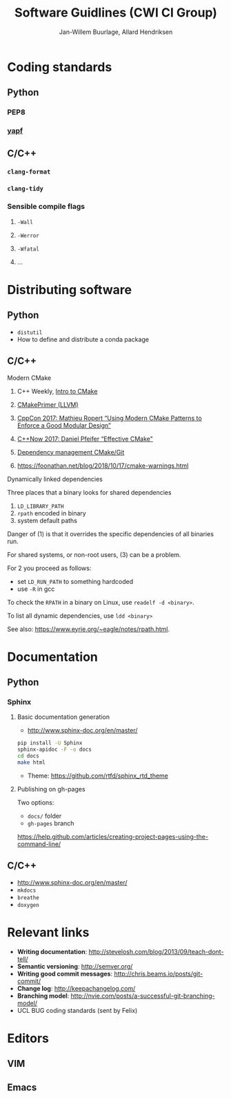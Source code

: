 #+TITLE: Software Guidlines (CWI CI Group)
#+AUTHOR: Jan-Willem Buurlage, Allard Hendriksen

* Coding standards
** Python
*** PEP8
*** [[https://github.com/google/yapf][yapf]]
** C/C++
*** =clang-format=
*** =clang-tidy=
*** Sensible compile flags
**** =-Wall=
**** =-Werror=
**** =-Wfatal=
**** ...
* Distributing software
** Python
- =distutil=
- How to define and distribute a conda package
** C/C++
**** Modern CMake
***** C++ Weekly, [[https://www.youtube.com/watch?v=HPMvU64RUTY][Intro to CMake]]
***** [[https://llvm.org/docs/CMakePrimer.html][CMakePrimer (LLVM)]] 
***** [[https://www.youtube.com/watch?v=eC9-iRN2b04][CppCon 2017: Mathieu Ropert “Using Modern CMake Patterns to Enforce a Good Modular Design”]]
***** [[https://www.youtube.com/watch?v=bsXLMQ6WgIk][C++Now 2017: Daniel Pfeifer “Effective CMake"]]
***** [[https://foonathan.net/blog/2016/07/07/cmake-dependency-handling.html][Dependency management CMake/Git]]
***** https://foonathan.net/blog/2018/10/17/cmake-warnings.html
**** Dynamically linked dependencies
Three places that a binary looks for shared dependencies
1. =LD_LIBRARY_PATH=
2. =rpath= encoded in binary
3. system default paths

Danger of (1) is that it overrides the specific dependencies of all binaries run.

For shared systems, or non-root users, (3) can be a problem.

For 2 you proceed as follows:
- set =LD_RUN_PATH= to something hardcoded
- use =-R= in gcc

To check the =RPATH= in a binary on Linux, use =readelf -d <binary>=.

To list all dynamic dependencies, use =ldd <binary>=

See also: [[https://www.eyrie.org/~eagle/notes/rpath.html]].
* Documentation
** Python
*** Sphinx
**** Basic documentation generation
- http://www.sphinx-doc.org/en/master/
#+BEGIN_SRC bash
pip install -U Sphinx
sphinx-apidoc -F -o docs
cd docs
make html
#+END_SRC
- Theme: https://github.com/rtfd/sphinx_rtd_theme
**** Publishing on gh-pages
Two options:
- =docs/= folder
- =gh-pages= branch
https://help.github.com/articles/creating-project-pages-using-the-command-line/
** C/C++
- http://www.sphinx-doc.org/en/master/
- =mkdocs=
- =breathe=
- =doxygen=
* Relevant links
- *Writing documentation*: http://stevelosh.com/blog/2013/09/teach-dont-tell/
- *Semantic versioning*: http://semver.org/
- *Writing good commit messages*: http://chris.beams.io/posts/git-commit/
- *Change log*: http://keepachangelog.com/
- *Branching model*: http://nvie.com/posts/a-successful-git-branching-model/
- UCL BUG coding standards (sent by Felix)
* Editors
** VIM
** Emacs
